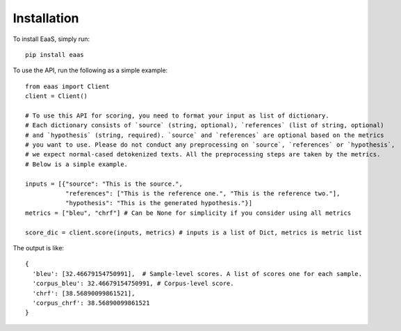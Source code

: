 .. _installation:
Installation
============



To install EaaS, simply run::

   pip install eaas

To use the API, run the following as a simple example::

   from eaas import Client
   client = Client()

   # To use this API for scoring, you need to format your input as list of dictionary.
   # Each dictionary consists of `source` (string, optional), `references` (list of string, optional)
   # and `hypothesis` (string, required). `source` and `references` are optional based on the metrics
   # you want to use. Please do not conduct any preprocessing on `source`, `references` or `hypothesis`,
   # we expect normal-cased detokenized texts. All the preprocessing steps are taken by the metrics.
   # Below is a simple example.

   inputs = [{"source": "This is the source.",
              "references": ["This is the reference one.", "This is the reference two."],
              "hypothesis": "This is the generated hypothesis."}]
   metrics = ["bleu", "chrf"] # Can be None for simplicity if you consider using all metrics

   score_dic = client.score(inputs, metrics) # inputs is a list of Dict, metrics is metric list

The output is like::

   {
     'bleu': [32.46679154750991],  # Sample-level scores. A list of scores one for each sample.
     'corpus_bleu': 32.46679154750991, # Corpus-level score.
     'chrf': [38.56890099861521],
     'corpus_chrf': 38.56890099861521
   }





